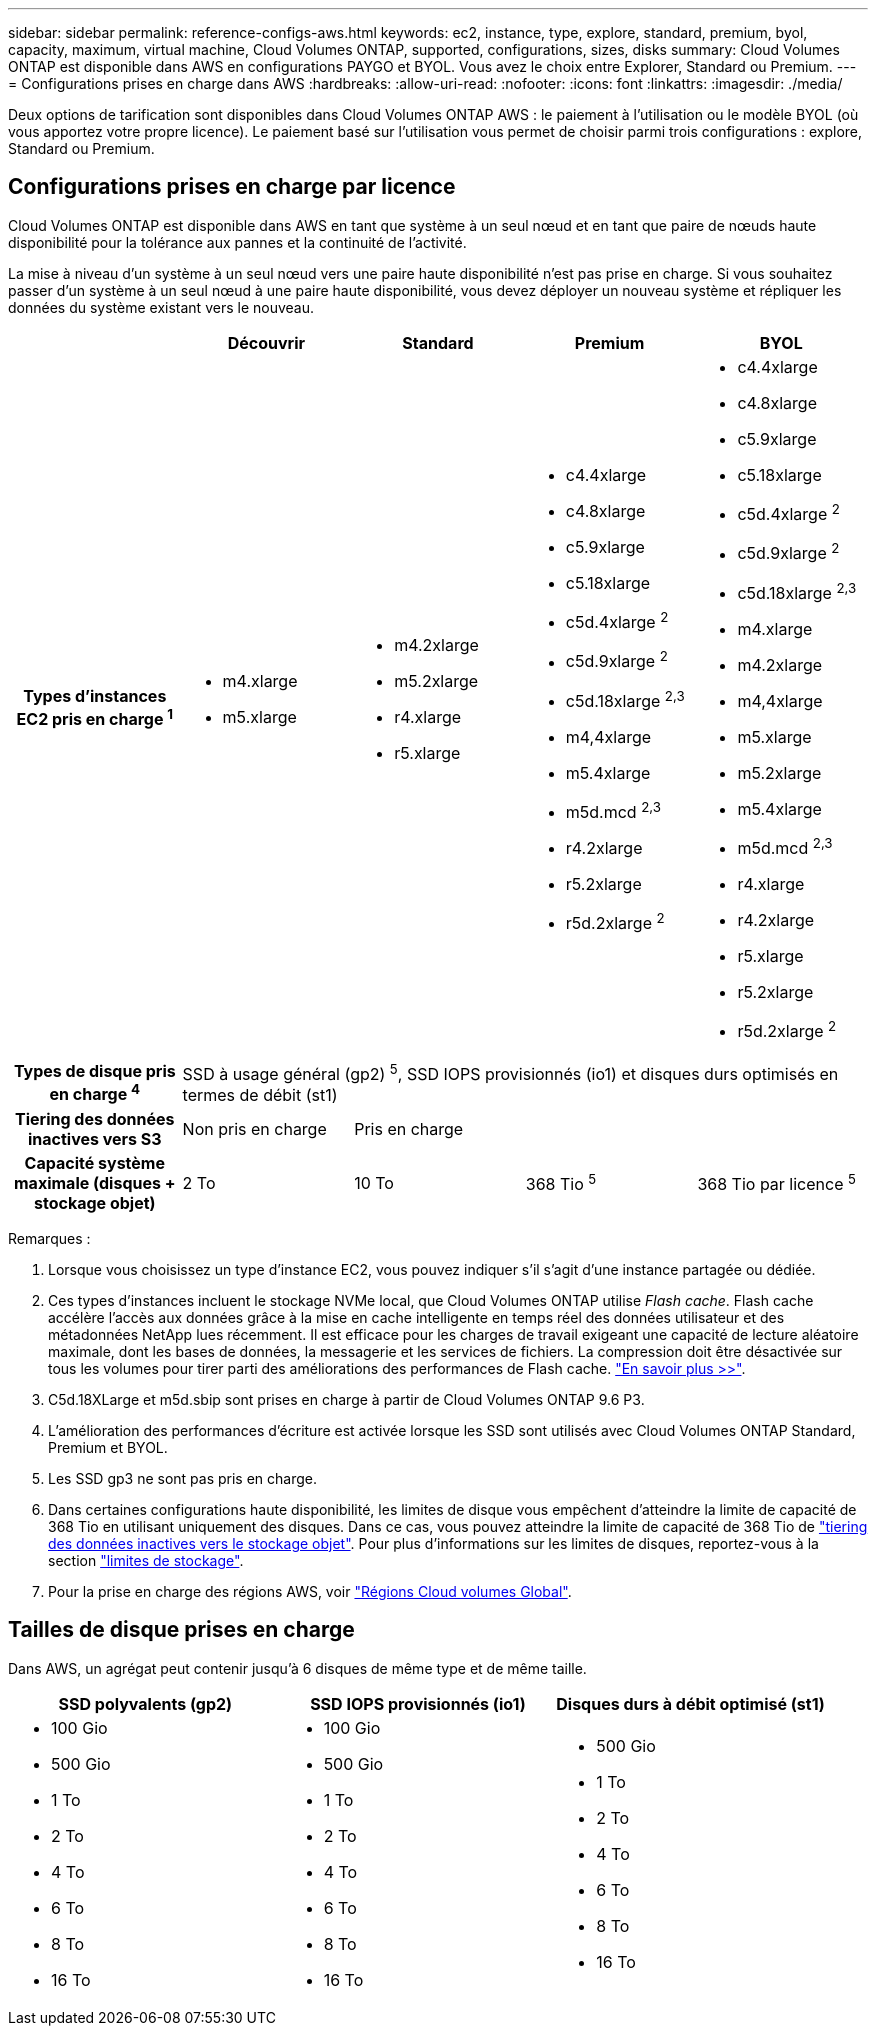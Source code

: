 ---
sidebar: sidebar 
permalink: reference-configs-aws.html 
keywords: ec2, instance, type, explore, standard, premium, byol, capacity, maximum, virtual machine, Cloud Volumes ONTAP, supported, configurations, sizes, disks 
summary: Cloud Volumes ONTAP est disponible dans AWS en configurations PAYGO et BYOL. Vous avez le choix entre Explorer, Standard ou Premium. 
---
= Configurations prises en charge dans AWS
:hardbreaks:
:allow-uri-read: 
:nofooter: 
:icons: font
:linkattrs: 
:imagesdir: ./media/


[role="lead"]
Deux options de tarification sont disponibles dans Cloud Volumes ONTAP AWS : le paiement à l'utilisation ou le modèle BYOL (où vous apportez votre propre licence). Le paiement basé sur l'utilisation vous permet de choisir parmi trois configurations : explore, Standard ou Premium.



== Configurations prises en charge par licence

Cloud Volumes ONTAP est disponible dans AWS en tant que système à un seul nœud et en tant que paire de nœuds haute disponibilité pour la tolérance aux pannes et la continuité de l'activité.

La mise à niveau d'un système à un seul nœud vers une paire haute disponibilité n'est pas prise en charge. Si vous souhaitez passer d'un système à un seul nœud à une paire haute disponibilité, vous devez déployer un nouveau système et répliquer les données du système existant vers le nouveau.

[cols="h,d,d,d,d"]
|===
|  | Découvrir | Standard | Premium | BYOL 


| Types d'instances EC2 pris en charge ^1^  a| 
* m4.xlarge
* m5.xlarge

 a| 
* m4.2xlarge
* m5.2xlarge
* r4.xlarge
* r5.xlarge

 a| 
* c4.4xlarge
* c4.8xlarge
* c5.9xlarge
* c5.18xlarge
* c5d.4xlarge ^2^
* c5d.9xlarge ^2^
* c5d.18xlarge ^2,3^
* m4,4xlarge
* m5.4xlarge
* m5d.mcd ^2,3^
* r4.2xlarge
* r5.2xlarge
* r5d.2xlarge ^2^

 a| 
* c4.4xlarge
* c4.8xlarge
* c5.9xlarge
* c5.18xlarge
* c5d.4xlarge ^2^
* c5d.9xlarge ^2^
* c5d.18xlarge ^2,3^
* m4.xlarge
* m4.2xlarge
* m4,4xlarge
* m5.xlarge
* m5.2xlarge
* m5.4xlarge
* m5d.mcd ^2,3^
* r4.xlarge
* r4.2xlarge
* r5.xlarge
* r5.2xlarge
* r5d.2xlarge ^2^




| Types de disque pris en charge ^4^ 4+| SSD à usage général (gp2) ^5^, SSD IOPS provisionnés (io1) et disques durs optimisés en termes de débit (st1) 


| Tiering des données inactives vers S3 | Non pris en charge 3+| Pris en charge 


| Capacité système maximale (disques + stockage objet) | 2 To | 10 To | 368 Tio ^5^ | 368 Tio par licence ^5^ 
|===
Remarques :

. Lorsque vous choisissez un type d'instance EC2, vous pouvez indiquer s'il s'agit d'une instance partagée ou dédiée.
. Ces types d'instances incluent le stockage NVMe local, que Cloud Volumes ONTAP utilise _Flash cache_. Flash cache accélère l'accès aux données grâce à la mise en cache intelligente en temps réel des données utilisateur et des métadonnées NetApp lues récemment. Il est efficace pour les charges de travail exigeant une capacité de lecture aléatoire maximale, dont les bases de données, la messagerie et les services de fichiers. La compression doit être désactivée sur tous les volumes pour tirer parti des améliorations des performances de Flash cache. link:reference-limitations-aws.html#flash-cache-limitations["En savoir plus >>"].
. C5d.18XLarge et m5d.sbip sont prises en charge à partir de Cloud Volumes ONTAP 9.6 P3.
. L'amélioration des performances d'écriture est activée lorsque les SSD sont utilisés avec Cloud Volumes ONTAP Standard, Premium et BYOL.
. Les SSD gp3 ne sont pas pris en charge.
. Dans certaines configurations haute disponibilité, les limites de disque vous empêchent d'atteindre la limite de capacité de 368 Tio en utilisant uniquement des disques. Dans ce cas, vous pouvez atteindre la limite de capacité de 368 Tio de https://docs.netapp.com/us-en/bluexp-cloud-volumes-ontap/concept-data-tiering.html["tiering des données inactives vers le stockage objet"^]. Pour plus d'informations sur les limites de disques, reportez-vous à la section link:reference-limits-aws.html["limites de stockage"].
. Pour la prise en charge des régions AWS, voir https://bluexp.netapp.com/cloud-volumes-global-regions["Régions Cloud volumes Global"^].




== Tailles de disque prises en charge

Dans AWS, un agrégat peut contenir jusqu'à 6 disques de même type et de même taille.

[cols="3*"]
|===
| SSD polyvalents (gp2) | SSD IOPS provisionnés (io1) | Disques durs à débit optimisé (st1) 


 a| 
* 100 Gio
* 500 Gio
* 1 To
* 2 To
* 4 To
* 6 To
* 8 To
* 16 To

 a| 
* 100 Gio
* 500 Gio
* 1 To
* 2 To
* 4 To
* 6 To
* 8 To
* 16 To

 a| 
* 500 Gio
* 1 To
* 2 To
* 4 To
* 6 To
* 8 To
* 16 To


|===